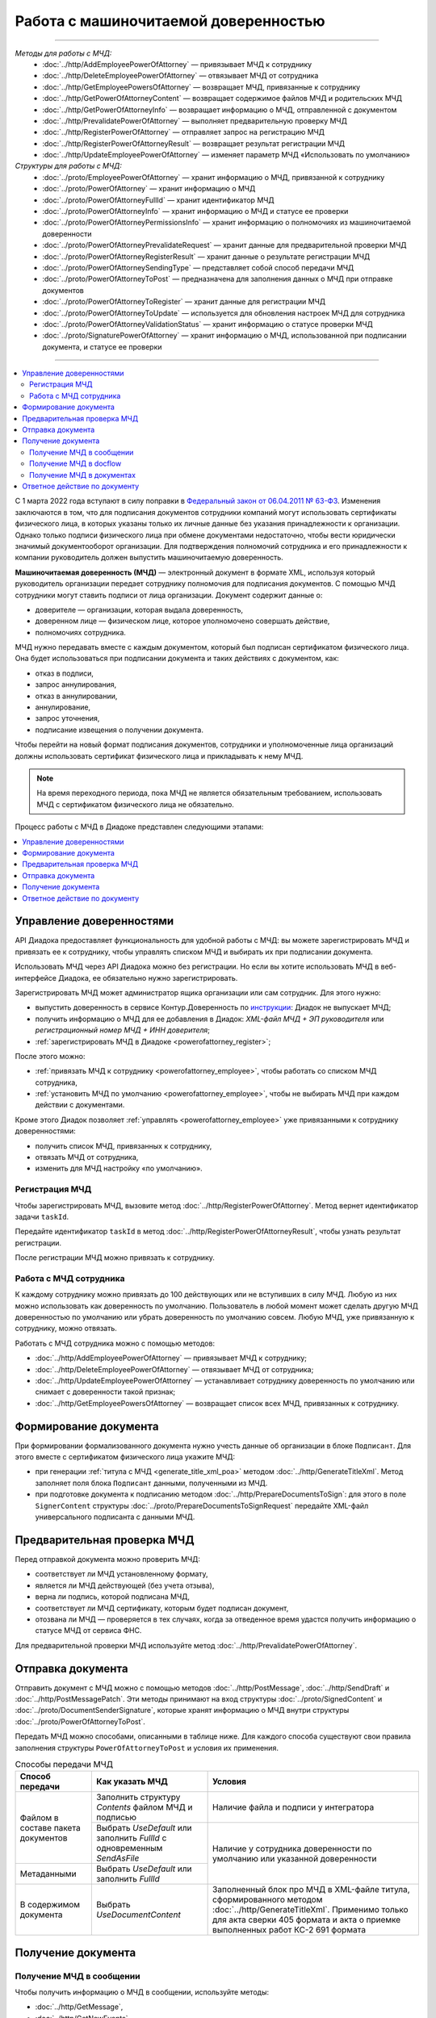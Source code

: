Работа с машиночитаемой доверенностью
=====================================

-----

*Методы для работы с МЧД:*
	- :doc:`../http/AddEmployeePowerOfAttorney` — привязывает МЧД к сотруднику
	- :doc:`../http/DeleteEmployeePowerOfAttorney` — отвязывает МЧД от сотрудника
	- :doc:`../http/GetEmployeePowersOfAttorney` — возвращает МЧД, привязанные к сотруднику
	- :doc:`../http/GetPowerOfAttorneyContent` — возвращает содержимое файлов МЧД и родительских МЧД
	- :doc:`../http/GetPowerOfAttorneyInfo` — возвращает информацию о МЧД, отправленной с документом
	- :doc:`../http/PrevalidatePowerOfAttorney` — выполняет предварительную проверку МЧД
	- :doc:`../http/RegisterPowerOfAttorney` — отправляет запрос на регистрацию МЧД
	- :doc:`../http/RegisterPowerOfAttorneyResult` — возвращает результат регистрации МЧД
	- :doc:`../http/UpdateEmployeePowerOfAttorney` — изменяет параметр МЧД «Использовать по умолчанию»

*Структуры для работы с МЧД:*
	- :doc:`../proto/EmployeePowerOfAttorney` — хранит информацию о МЧД, привязанной к сотруднику
	- :doc:`../proto/PowerOfAttorney` — хранит информацию о МЧД
	- :doc:`../proto/PowerOfAttorneyFullId` — хранит идентификатор МЧД
	- :doc:`../proto/PowerOfAttorneyInfo` — хранит информацию о МЧД и статусе ее проверки
	- :doc:`../proto/PowerOfAttorneyPermissionsInfo` — хранит информацию о полномочиях из машиночитаемой доверенности
	- :doc:`../proto/PowerOfAttorneyPrevalidateRequest` — хранит данные для предварительной проверки МЧД
	- :doc:`../proto/PowerOfAttorneyRegisterResult` — хранит данные о результате регистрации МЧД
	- :doc:`../proto/PowerOfAttorneySendingType` — представляет собой способ передачи МЧД
	- :doc:`../proto/PowerOfAttorneyToPost` — предназначена для заполнения данных о МЧД при отправке документов
	- :doc:`../proto/PowerOfAttorneyToRegister` — хранит данные для регистрации МЧД
	- :doc:`../proto/PowerOfAttorneyToUpdate` — используется для обновления настроек МЧД для сотрудника
	- :doc:`../proto/PowerOfAttorneyValidationStatus` — хранит информацию о статусе проверки МЧД
	- :doc:`../proto/SignaturePowerOfAttorney` — хранит информацию о МЧД, использованной при подписании документа, и статусе ее проверки

-----

.. contents:: :local:
	:depth: 3

С 1 марта 2022 года вступают в силу поправки в `Федеральный закон от 06.04.2011 № 63-ФЗ <https://normativ.kontur.ru/document?moduleId=1&documentId=416095>`__. Изменения заключаются в том, что для подписания документов сотрудники компаний могут использовать сертификаты физического лица, в которых указаны только их личные данные без указания принадлежности к организации. Однако только подписи физического лица при обмене документами недостаточно, чтобы вести юридически значимый документооборот организации. Для подтверждения полномочий сотрудника и его принадлежности к компании руководитель должен выпустить машиночитаемую доверенность.

**Машиночитаемая доверенность (МЧД)** — электронный документ в формате XML, используя который руководитель организации передает сотруднику полномочия для подписания документов. С помощью МЧД сотрудники могут ставить подписи от лица организации.
Документ содержит данные о:

- доверителе — организации, которая выдала доверенность,
- доверенном лице — физическом лице, которое уполномочено совершать действие,
- полномочиях сотрудника.

МЧД нужно передавать вместе с каждым документом, который был подписан сертификатом физического лица. Она будет использоваться при подписании документа и таких действиях с документом, как:

- отказ в подписи,
- запрос аннулирования,
- отказ в аннулировании,
- аннулирование,
- запрос уточнения,
- подписание извещения о получении документа.

Чтобы перейти на новый формат подписания документов, сотрудники  и уполномоченные лица организаций должны использовать сертификат физического лица и прикладывать к нему МЧД.

.. note::

	На время переходного периода, пока МЧД не является обязательным требованием, использовать МЧД с сертификатом физического лица не обязательно.
 
Процесс работы с МЧД в Диадоке представлен следующими этапами:

.. contents:: :local:
	:depth: 1


Управление доверенностями
-------------------------

API Диадока предоставляет функциональность для удобной работы с МЧД: вы можете зарегистрировать МЧД и привязать ее к сотруднику, чтобы управлять списком МЧД и выбирать их при подписании документа. 

Использовать МЧД через API Диадока можно без регистрации. Но если вы хотите использовать МЧД в веб-интерфейсе Диадока, ее обязательно нужно зарегистрировать.

Зарегистрировать МЧД может администратор ящика организации или сам сотрудник. Для этого нужно:

- выпустить доверенность в сервисе Контур.Доверенность по `инструкции <https://support.kontur.ru/pages/viewpage.action?pageId=83873849>`__: Диадок не выпускает МЧД;
- получить информацию о МЧД для ее добавления в Диадок: *XML-файл МЧД + ЭП руководителя* или *регистрационный номер МЧД + ИНН доверителя*;
- :ref:`зарегистрировать МЧД в Диадоке <powerofattorney_register>`;

После этого можно:

- :ref:`привязать МЧД к сотруднику <powerofattorney_employee>`, чтобы работать со списком МЧД сотрудника,
- :ref:`установить МЧД по умолчанию <powerofattorney_employee>`, чтобы не выбирать МЧД при каждом действии с документами.

Кроме этого Диадок позволяет :ref:`управлять <powerofattorney_employee>` уже привязанными к сотруднику доверенностями:

- получить список МЧД, привязанных к сотруднику,
- отвязать МЧД от сотрудника,
- изменить для МЧД настройку «по умолчанию».


.. _powerofattorney_register:

Регистрация МЧД
~~~~~~~~~~~~~~~

Чтобы зарегистрировать МЧД, вызовите метод :doc:`../http/RegisterPowerOfAttorney`. Метод вернет идентификатор задачи ``taskId``.

Передайте идентификатор ``taskId`` в метод :doc:`../http/RegisterPowerOfAttorneyResult`, чтобы узнать результат регистрации.

После регистрации МЧД можно привязать к сотруднику.


.. _powerofattorney_employee:

Работа с МЧД сотрудника
~~~~~~~~~~~~~~~~~~~~~~~

К каждому сотруднику можно привязать до 100 действующих или не вступивших в силу МЧД. Любую из них можно использовать как доверенность по умолчанию. Пользователь в любой момент может сделать другую МЧД доверенностью по умолчанию или убрать доверенность по умолчанию совсем. Любую МЧД, уже привязанную к сотруднику, можно отвязать.

Работать с МЧД сотрудника можно с помощью методов:

- :doc:`../http/AddEmployeePowerOfAttorney` — привязывает МЧД к сотруднику;
- :doc:`../http/DeleteEmployeePowerOfAttorney` — отвязывает МЧД от сотрудника;
- :doc:`../http/UpdateEmployeePowerOfAttorney` — устанавливает сотруднику доверенность по умолчанию или снимает с доверенности такой признак;
- :doc:`../http/GetEmployeePowersOfAttorney` — возвращает список всех МЧД, привязанных к сотруднику.


Формирование документа
----------------------

При формировании формализованного документа нужно учесть данные об организации в блоке ``Подписант``. Для этого вместе с сертификатом физического лица укажите МЧД:

- при генерации :ref:`титула с МЧД <generate_title_xml_poa>` методом :doc:`../http/GenerateTitleXml`. Метод заполняет поля блока ``Подписант`` данными, полученными из МЧД.
- при подготовке документа к подписанию методом :doc:`../http/PrepareDocumentsToSign`: для этого в поле ``SignerContent`` структуры :doc:`../proto/PrepareDocumentsToSignRequest` передайте XML-файл универсального подписанта с данными МЧД.

Предварительная проверка МЧД
----------------------------

Перед отправкой документа можно проверить МЧД:

- соответствует ли МЧД установленному формату,
- является ли МЧД действующей (без учета отзыва),
- верна ли подпись, которой подписана МЧД,
- соответствует ли МЧД сертификату, которым будет подписан документ,
- отозвана ли МЧД — проверяется в тех случаях, когда за отведенное время удастся получить информацию о статусе МЧД от сервиса ФНС.

Для предварительной проверки МЧД используйте метод :doc:`../http/PrevalidatePowerOfAttorney`.

.. _powerofattorney_send:

Отправка документа
------------------

Отправить документ с МЧД можно с помощью методов :doc:`../http/PostMessage`, :doc:`../http/SendDraft` и :doc:`../http/PostMessagePatch`. Эти методы принимают на вход структуры :doc:`../proto/SignedContent` и :doc:`../proto/DocumentSenderSignature`, которые хранят информацию о МЧД внутри структуры :doc:`../proto/PowerOfAttorneyToPost`.

Передать МЧД можно способами, описанными в таблице ниже. Для каждого способа существуют свои правила заполнения структуры ``PowerOfAttorneyToPost`` и условия их применения.

.. table:: Способы передачи МЧД

	+------------------------------------+--------------------------------------------------------------------------+-------------------------------------------------------------------------------------------------------+
	| Способ передачи                    | Как указать МЧД                                                          | Условия                                                                                               |
	+====================================+==========================================================================+=======================================================================================================+
	| Файлом в составе пакета документов | Заполнить структуру *Contents*  файлом МЧД и подписью                    | Наличие файла и подписи у интегратора                                                                 |
	|                                    +--------------------------------------------------------------------------+-------------------------------------------------------------------------------------------------------+
	|                                    | Выбрать *UseDefault* или заполнить *FullId* с одновременным *SendAsFile* | Наличие у сотрудника доверенности по умолчанию или указанной доверенности                             |
	+------------------------------------+--------------------------------------------------------------------------+                                                                                                       |
	| Метаданными                        | Выбрать *UseDefault* или заполнить *FullId*                              |                                                                                                       |
	+------------------------------------+--------------------------------------------------------------------------+-------------------------------------------------------------------------------------------------------+
	| В содержимом документа             | Выбрать *UseDocumentContent*                                             | Заполненный блок про МЧД в XML-файле титула, сформированного методом :doc:`../http/GenerateTitleXml`. |
	|                                    |                                                                          | Применимо только для акта сверки 405 формата и акта о приемке выполненных работ КС-2 691 формата      |
	+------------------------------------+--------------------------------------------------------------------------+-------------------------------------------------------------------------------------------------------+

Получение документа
-------------------
 
Получение МЧД в сообщении
~~~~~~~~~~~~~~~~~~~~~~~~~

Чтобы получить информацию о МЧД в сообщении, используйте методы:

- :doc:`../http/GetMessage`,
- :doc:`../http/GetNewEvents`,
- :doc:`../http/GetLastEvent`,
- :doc:`../http/GetEvent`.

Они возвращают информацию о МЧД и ее статусе внутри структуры :doc:`../proto/PowerOfAttorneyInfo`.

Получение МЧД в docflow
~~~~~~~~~~~~~~~~~~~~~~~

Чтобы получить информацию о МЧД в docflow, используйте методы:

- :doc:`V3/GetDocflowEvents <../http/GetDocflowEvents_V3>`,
- :doc:`V3/GetDocflows <../http/GetDocflows_V3>`,
- :doc:`V3/GetDocflowsByPacketId <../http/GetDocflowsByPacketId_V3>`,
- :doc:`V3/SearchDocflows <../http/SearchDocflows_V3>`.

Они возвращают:

- информацию об общем (сводном) статусе по всем МЧД для всех сущностей документа внутри структуры :doc:`../proto/PowerOfAttorneyValidationStatus`, хранящейся в :doc:`../proto/DocflowStatusV3`,
- информацию о МЧД и ее статусе из подписи под документом внутри структуры :doc:`../proto/SignaturePowerOfAttorney`, хранящейся в :doc:`../proto/SignatureV3`.

Получение МЧД в документах
~~~~~~~~~~~~~~~~~~~~~~~~~~

Чтобы получить информацию о МЧД в документах, используйте методы

- :doc:`../http/GetDocument`,
- :doc:`../http/GetDocuments`,
- :doc:`../http/GetDocumentsByMessageId`.

Они возвращают информацию об общем (сводном) статусе по всем МЧД для всех сущностей документа внутри структуры :doc:`../proto/PowerOfAttorneyValidationStatus`, хранящейся в :doc:`../proto/DocflowStatusV3`.

Чтобы получить подробную информацию о МЧД, отправленной с документом, используйте метод :doc:`../http/GetPowerOfAttorneyInfo`.


Ответное действие по документу
------------------------------

Для ответного действия по документу вызовите метод :doc:`../http/PostMessagePatch`. Укажите в теле запроса регистрационный номер МЧД и ИНН доверителя или признак «использовать МЧД по умолчанию». Этот метод принимает на вход структуру :doc:`../proto/DocumentSignature`, которая хранят информацию о МЧД внутри структуры :doc:`../proto/PowerOfAttorneyToPost`.

----

.. rubric:: См. также

*Методы для работы с МЧД:*
	- :doc:`../http/AddEmployeePowerOfAttorney` — привязывает МЧД к сотруднику
	- :doc:`../http/DeleteEmployeePowerOfAttorney` — отвязывает МЧД от сотрудника
	- :doc:`../http/GetEmployeePowersOfAttorney` — возвращает МЧД, привязанные к сотруднику
	- :doc:`../http/GetPowerOfAttorneyContent` — возвращает содержимое файлов МЧД и родительских МЧД
	- :doc:`../http/GetPowerOfAttorneyInfo` — возвращает информацию о МЧД, отправленной с документом
	- :doc:`../http/PrevalidatePowerOfAttorney` — выполняет предварительную проверку МЧД
	- :doc:`../http/RegisterPowerOfAttorney` — отправляет запрос на регистрацию МЧД
	- :doc:`../http/RegisterPowerOfAttorneyResult` — возвращает результат регистрации МЧД
	- :doc:`../http/UpdateEmployeePowerOfAttorney` — изменяет параметр МЧД «Использовать по умолчанию»
	
*Структуры для работы с МЧД:*
	- :doc:`../proto/EmployeePowerOfAttorney` — хранит информацию о МЧД, привязанной к сотруднику
	- :doc:`../proto/PowerOfAttorney` — хранит информацию о МЧД
	- :doc:`../proto/PowerOfAttorneyFullId` — хранит идентификатор МЧД
	- :doc:`../proto/PowerOfAttorneyInfo` — хранит информацию о МЧД и статусе ее проверки
	- :doc:`../proto/PowerOfAttorneyPermissionsInfo` — хранит информацию о полномочиях из машиночитаемой доверенности
	- :doc:`../proto/PowerOfAttorneyPrevalidateRequest` — хранит данные для предварительной проверки МЧД
	- :doc:`../proto/PowerOfAttorneyRegisterResult` — хранит данные о результате регистрации МЧД
	- :doc:`../proto/PowerOfAttorneySendingType` — представляет собой способ передачи МЧД
	- :doc:`../proto/PowerOfAttorneyToPost` — предназначена для заполнения данных о МЧД при отправке документов
	- :doc:`../proto/PowerOfAttorneyToRegister` — хранит данные для регистрации МЧД
	- :doc:`../proto/PowerOfAttorneyToUpdate` — используется для обновления настроек МЧД для сотрудника
	- :doc:`../proto/PowerOfAttorneyValidationStatus` — хранит информацию о статусе проверки МЧД
	- :doc:`../proto/SignaturePowerOfAttorney` — хранит информацию о МЧД, использованной при подписании документа, и статусе ее проверки